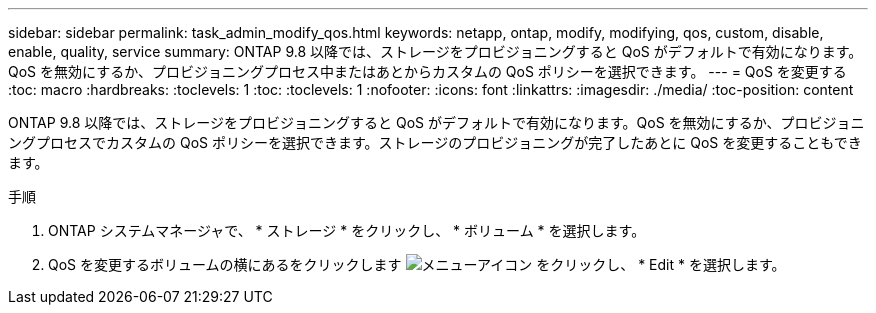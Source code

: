 ---
sidebar: sidebar 
permalink: task_admin_modify_qos.html 
keywords: netapp, ontap, modify, modifying, qos, custom, disable, enable, quality, service 
summary: ONTAP 9.8 以降では、ストレージをプロビジョニングすると QoS がデフォルトで有効になります。QoS を無効にするか、プロビジョニングプロセス中またはあとからカスタムの QoS ポリシーを選択できます。 
---
= QoS を変更する
:toc: macro
:hardbreaks:
:toclevels: 1
:toc: 
:toclevels: 1
:nofooter: 
:icons: font
:linkattrs: 
:imagesdir: ./media/
:toc-position: content


[role="lead"]
ONTAP 9.8 以降では、ストレージをプロビジョニングすると QoS がデフォルトで有効になります。QoS を無効にするか、プロビジョニングプロセスでカスタムの QoS ポリシーを選択できます。ストレージのプロビジョニングが完了したあとに QoS を変更することもできます。

.手順
. ONTAP システムマネージャで、 * ストレージ * をクリックし、 * ボリューム * を選択します。
. QoS を変更するボリュームの横にあるをクリックします image:icon_kabob.gif["メニューアイコン"] をクリックし、 * Edit * を選択します。

